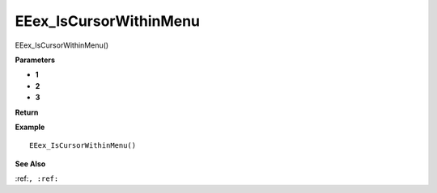 .. _EEex_IsCursorWithinMenu:

===================================
EEex_IsCursorWithinMenu 
===================================

EEex_IsCursorWithinMenu()



**Parameters**

* **1**
* **2**
* **3**


**Return**


**Example**

::

   EEex_IsCursorWithinMenu()

**See Also**

:ref:``, :ref:`` 

